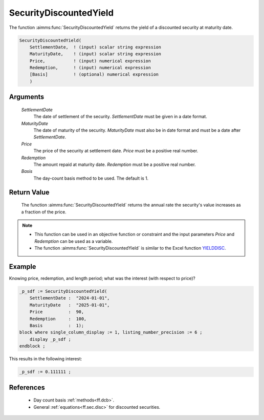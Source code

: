 .. aimms:function:: SecurityDiscountedYield(SettlementDate, MaturityDate, Price, Redemption, Basis)

.. _SecurityDiscountedYield:

SecurityDiscountedYield
=======================

The function :aimms:func:`SecurityDiscountedYield` returns the yield of a
discounted security at maturity date.

.. code-block:: aimms

    SecurityDiscountedYield(
        SettlementDate,  ! (input) scalar string expression
        MaturityDate,    ! (input) scalar string expression
        Price,           ! (input) numerical expression
        Redemption,      ! (input) numerical expression
        [Basis]          ! (optional) numerical expression
        )

Arguments
---------

    *SettlementDate*
        The date of settlement of the security. *SettlementDate* must be given
        in a date format.

    *MaturityDate*
        The date of maturity of the security. *MaturityDate* must also be in
        date format and must be a date after *SettlementDate*.

    *Price*
        The price of the security at settlement date. *Price* must be a positive
        real number.

    *Redemption*
        The amount repaid at maturity date. *Redemption* must be a positive real
        number.

    *Basis*
        The day-count basis method to be used. The default is 1.

Return Value
------------

    The function :aimms:func:`SecurityDiscountedYield` returns the annual rate the
    security's value increases as a fraction of the price.

.. note::

    -  This function can be used in an objective function or constraint and
       the input parameters *Price* and *Redemption* can be used as a
       variable.

    -  The function :aimms:func:`SecurityDiscountedYield` is similar to the Excel
       function `YIELDDISC <https://support.microsoft.com/en-us/office/yielddisc-function-a9dbdbae-7dae-46de-b995-615faffaaed7>`_.


Example
-------

Knowing price, redemption, and length period; what was the interest (with respect to price)?

.. code-block:: aimms

    _p_sdf := SecurityDiscountedYield(
        SettlementDate :  "2024-01-01", 
        MaturityDate   :  "2025-01-01", 
        Price          :  90, 
        Redemption     :  100, 
        Basis          :  1);
    block where single_column_display := 1, listing_number_precision := 6 ;
        display _p_sdf ;
    endblock ;

This results in the following interest:

.. code-block:: aimms

    _p_sdf := 0.111111 ;

References
-----------

    *   Day count basis :ref:`methods<ff.dcb>`. 
    
    *   General :ref:`equations<ff.sec.disc>` for discounted securities.
